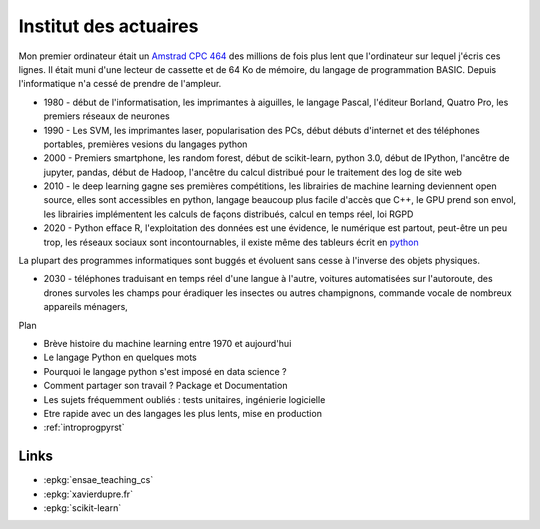 
.. _l-actuaireintro2021:

Institut des actuaires
======================

.. sharenet::
    :facebook: 1
    :linkedin: 2
    :twitter: 3
    :head: False

Mon premier ordinateur était un 
`Amstrad CPC 464 <https://fr.wikipedia.org/wiki/Amstrad_CPC_464>`_
des millions de fois plus lent que l'ordinateur sur lequel j'écris ces lignes.
Il était muni d'une lecteur de cassette et de 64 Ko de mémoire,
du langage de programmation BASIC. Depuis l'informatique n'a cessé
de prendre de l'ampleur.

* 1980 - début de l'informatisation, les imprimantes à aiguilles,
  le langage Pascal, l'éditeur Borland, Quatro Pro,
  les premiers réseaux de neurones
* 1990 - Les SVM, les imprimantes laser, popularisation des PCs, début
  débuts d'internet et des téléphones portables, premières vesions du
  langages python
* 2000 - Premiers smartphone, les random forest, début de
  scikit-learn, python 3.0, début de IPython, l'ancêtre de
  jupyter, pandas, début de Hadoop, l'ancêtre du calcul distribué
  pour le traitement des log de site web
* 2010 - le deep learning gagne ses premières compétitions,
  les librairies de machine learning deviennent open source,
  elles sont accessibles en python, langage beaucoup plus facile
  d'accès que C++, le GPU prend son envol, les librairies
  implémentent les calculs de façons distribués, calcul en 
  temps réel, loi RGPD
* 2020 - Python efface R, l'exploitation des données est
  une évidence, le numérique est partout, peut-être un peu trop,
  les réseaux sociaux sont incontournables, il existe même des 
  tableurs écrit en `python <https://pyspread.gitlab.io/index.html>`_

La plupart des programmes informatiques
sont buggés et évoluent sans cesse à l'inverse des objets physiques.

* 2030 - téléphones traduisant en temps réel d'une langue à
  l'autre, voitures automatisées sur l'autoroute,
  des drones survoles les champs pour éradiquer les insectes
  ou autres champignons, commande vocale de nombreux appareils ménagers,

Plan

* Brève histoire du machine learning entre 1970 et aujourd'hui
* Le langage Python en quelques mots
* Pourquoi le langage python s'est imposé en data science ?
* Comment partager son travail ? Package et Documentation
* Les sujets fréquemment oubliés : tests unitaires, ingénierie logicielle
* Etre rapide avec un des langages les plus lents, mise en production


* :ref:`introprogpyrst`

Links
-----

* :epkg:`ensae_teaching_cs`
* :epkg:`xavierdupre.fr`
* :epkg:`scikit-learn`
